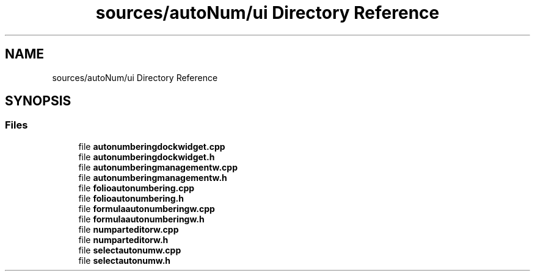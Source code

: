 .TH "sources/autoNum/ui Directory Reference" 3 "Thu Aug 27 2020" "Version 0.8-dev" "QElectroTech" \" -*- nroff -*-
.ad l
.nh
.SH NAME
sources/autoNum/ui Directory Reference
.SH SYNOPSIS
.br
.PP
.SS "Files"

.in +1c
.ti -1c
.RI "file \fBautonumberingdockwidget\&.cpp\fP"
.br
.ti -1c
.RI "file \fBautonumberingdockwidget\&.h\fP"
.br
.ti -1c
.RI "file \fBautonumberingmanagementw\&.cpp\fP"
.br
.ti -1c
.RI "file \fBautonumberingmanagementw\&.h\fP"
.br
.ti -1c
.RI "file \fBfolioautonumbering\&.cpp\fP"
.br
.ti -1c
.RI "file \fBfolioautonumbering\&.h\fP"
.br
.ti -1c
.RI "file \fBformulaautonumberingw\&.cpp\fP"
.br
.ti -1c
.RI "file \fBformulaautonumberingw\&.h\fP"
.br
.ti -1c
.RI "file \fBnumparteditorw\&.cpp\fP"
.br
.ti -1c
.RI "file \fBnumparteditorw\&.h\fP"
.br
.ti -1c
.RI "file \fBselectautonumw\&.cpp\fP"
.br
.ti -1c
.RI "file \fBselectautonumw\&.h\fP"
.br
.in -1c
